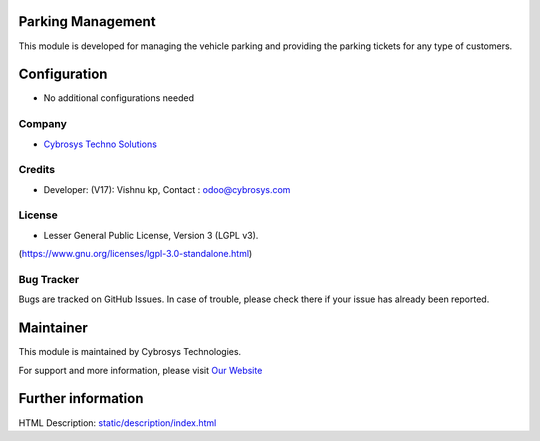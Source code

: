 .. image:: https://img.shields.io/badge/licence-LGPL--3-blue.svg
    :target: https://www.gnu.org/licenses/lgpl-3.0-standalone.html
    :alt: License: LGPL-3

Parking Management
==================
This module is developed for managing the vehicle parking and providing the
parking tickets for any type of customers.

Configuration
=============
* No additional configurations needed

Company
-------
* `Cybrosys Techno Solutions <https://cybrosys.com/>`__

Credits
-------
* Developer:  (V17): Vishnu kp, Contact : odoo@cybrosys.com

License
-------
* Lesser General Public License, Version 3 (LGPL v3).
(https://www.gnu.org/licenses/lgpl-3.0-standalone.html)

Bug Tracker
-----------
Bugs are tracked on GitHub Issues. In case of trouble, please check there if your issue has already been reported.

Maintainer
==========
.. image:: https://cybrosys.com/images/logo.png
   :target: https://cybrosys.com

This module is maintained by Cybrosys Technologies.

For support and more information, please visit `Our Website <https://cybrosys.com/>`__

Further information
===================
HTML Description: `<static/description/index.html>`__
